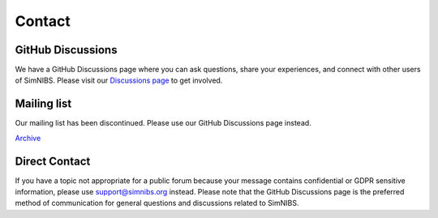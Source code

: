 .. _contact:

Contact
=======

GitHub Discussions
------------------
We have a GitHub Discussions page where you can ask questions, share your experiences, and connect with other users of SimNIBS.
Please visit our `Discussions page <https://github.com/simnibs/simnibs/discussions>`_ to get involved.

Mailing list
------------
Our mailing list has been discontinued. Please use our GitHub Discussions page instead.

`Archive <https://mailman.drcmr.dk/pipermail/simnibs-discuss/>`_ 

Direct Contact
----------------
If you have a topic not appropriate for a public forum because your message contains confidential or GDPR sensitive information, please use support@simnibs.org instead. Please note that the GitHub Discussions page is the preferred method of communication for general questions and discussions related to SimNIBS.